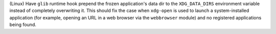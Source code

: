 (Linux) Have ``glib`` runtime hook prepend the frozen application's data
dir to the ``XDG_DATA_DIRS`` environment variable instead of completely
overwriting it. This should fix the case when ``xdg-open`` is used to
launch a system-installed application (for example, opening an URL in a
web browser via the ``webbrowser`` module) and no registered applications
being found.
